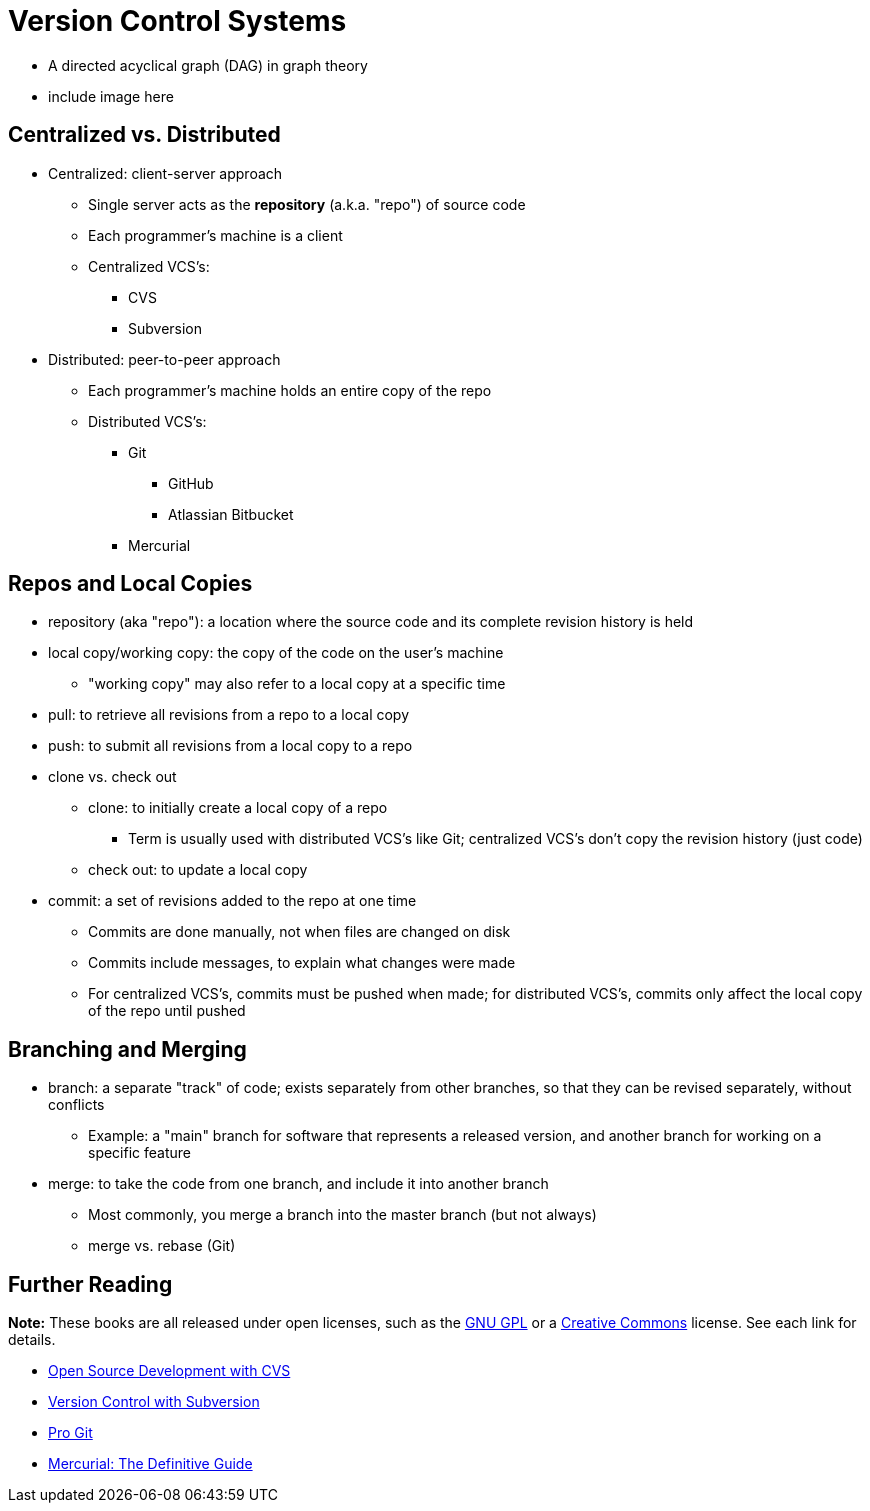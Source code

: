 = Version Control Systems

* A directed acyclical graph (DAG) in graph theory

* include image here

== Centralized vs. Distributed

* Centralized: client-server approach
** Single server acts as the *repository* (a.k.a. "repo") of source code
** Each programmer's machine is a client
** Centralized VCS's:
*** CVS
*** Subversion

* Distributed: peer-to-peer approach
** Each programmer's machine holds an entire copy of the repo
** Distributed VCS's:
*** Git
**** GitHub
**** Atlassian Bitbucket
*** Mercurial

== Repos and Local Copies

* repository (aka "repo"): a location where the source code and its complete
    revision history is held

* local copy/working copy: the copy of the code on the user's machine
** "working copy" may also refer to a local copy at a specific time

* pull: to retrieve all revisions from a repo to a local copy

* push: to submit all revisions from a local copy to a repo

* clone vs. check out
** clone: to initially create a local copy of a repo
*** Term is usually used with distributed VCS's like Git; centralized
            VCS's don't copy the revision history (just code)
** check out: to update a local copy

* commit: a set of revisions added to the repo at one time
** Commits are done manually, not when files are changed on disk
** Commits include messages, to explain what changes were made
** For centralized VCS's, commits must be pushed when made; for distributed
        VCS's, commits only affect the local copy of the repo until pushed

== Branching and Merging

* branch: a separate "track" of code; exists separately from other branches,
    so that they can be revised separately, without conflicts
** Example: a "main" branch for software that represents a released version,
        and another branch for working on a specific feature

* merge: to take the code from one branch, and include it into another branch
** Most commonly, you merge a branch into the master branch (but not always)
** merge vs. rebase (Git)

== Further Reading
*Note:* These books are all released under open licenses, such as the
https://www.gnu.org/copyleft/gpl.html[GNU GPL]
or a https://creativecommons.org[Creative Commons] license.
See each link for details.

* http://cvsbook.red-bean.com[Open Source Development with CVS]

* http://svnbook.red-bean.com[Version Control with Subversion]

* https://git-scm.com/book[Pro Git]

* http://hgbook.red-bean.com[Mercurial: The Definitive Guide]
